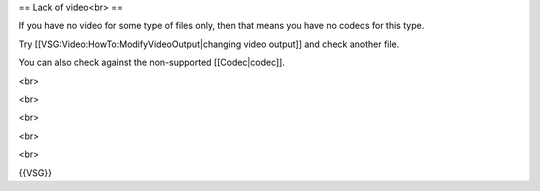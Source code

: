 == Lack of video<br> ==

If you have no video for some type of files only, then that means you
have no codecs for this type.

Try [[VSG:Video:HowTo:ModifyVideoOutput|changing video output]] and
check another file.

You can also check against the non-supported [[Codec|codec]].

<br>

<br>

<br>

<br>

<br>

{{VSG}}
